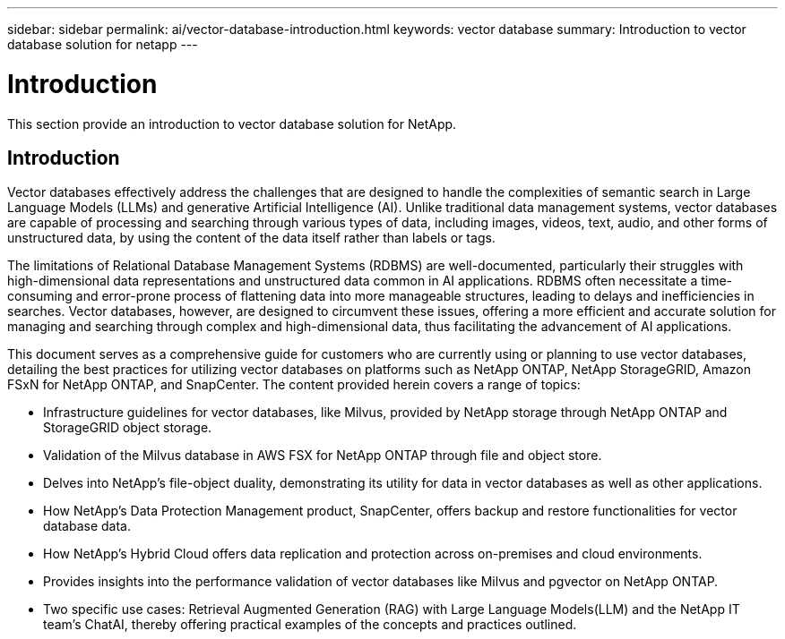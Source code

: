 ---
sidebar: sidebar
permalink: ai/vector-database-introduction.html
keywords: vector database
summary: Introduction to vector database solution for netapp
---

= Introduction
:hardbreaks:
:nofooter:
:icons: font
:linkattrs:
:imagesdir: ../media/

[.lead]
This section provide an introduction to vector database solution for NetApp.

== Introduction

Vector databases effectively address the challenges that are designed to handle the complexities of semantic search in Large Language Models (LLMs) and generative Artificial Intelligence (AI). Unlike traditional data management systems, vector databases are capable of processing and searching through various types of data, including images, videos, text, audio, and other forms of unstructured data, by using the content of the data itself rather than labels or tags.

The limitations of Relational Database Management Systems (RDBMS) are well-documented, particularly their struggles with high-dimensional data representations and unstructured data common in AI applications. RDBMS often necessitate a time-consuming and error-prone process of flattening data into more manageable structures, leading to delays and inefficiencies in searches. Vector databases, however, are designed to circumvent these issues, offering a more efficient and accurate solution for managing and searching through complex and high-dimensional data, thus facilitating the advancement of AI applications.

This document serves as a comprehensive guide for customers who are currently using or planning to use vector databases, detailing the best practices for utilizing vector databases on platforms such as NetApp ONTAP, NetApp StorageGRID, Amazon FSxN for NetApp ONTAP, and SnapCenter. The content provided herein covers a range of topics:

* Infrastructure guidelines for vector databases, like Milvus, provided by NetApp storage through NetApp ONTAP and StorageGRID object storage. 
* Validation of the Milvus database in AWS FSX for NetApp ONTAP through file and object store.
* Delves into NetApp’s file-object duality, demonstrating its utility for data in vector databases as well as other applications. 
* How NetApp’s Data Protection Management product, SnapCenter, offers backup and restore functionalities for vector database data.
* How NetApp’s Hybrid Cloud offers data replication and protection across on-premises and cloud environments. 
* Provides insights into the performance validation of vector databases like Milvus and pgvector on NetApp ONTAP.
* Two specific use cases: Retrieval Augmented Generation (RAG) with Large Language Models(LLM) and the NetApp IT team’s ChatAI, thereby offering practical examples of the concepts and practices outlined.
